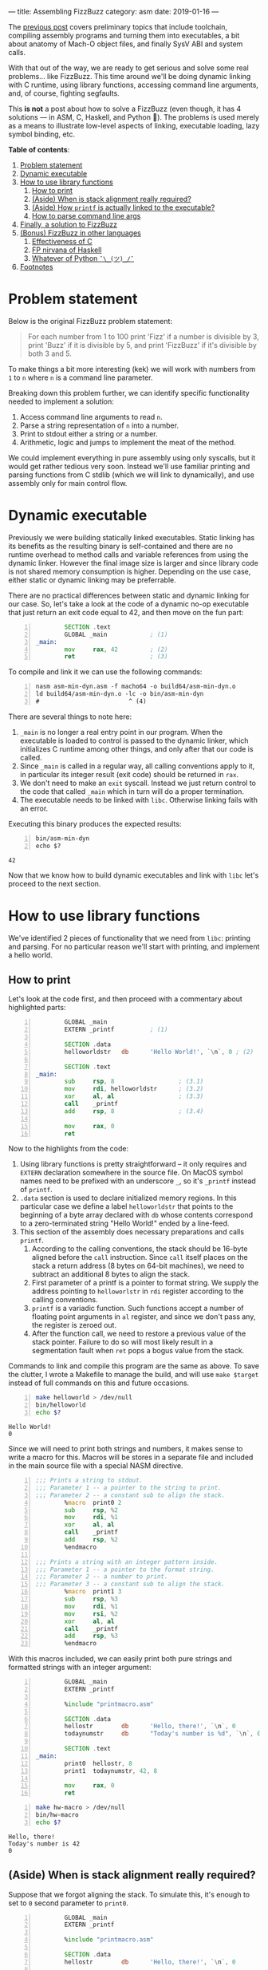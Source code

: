 ---
title: Assembling FizzBuzz
category: asm
date: 2019-01-16
---

The [[https://artempyanykh.com/blog/posts/2018-12-31-assembling-noop.html][previous post]] covers preliminary topics that include toolchain,
compiling assembly programs and turning them into executables, a bit
about anatomy of Mach-O object files, and finally SysV ABI and system
calls.

With that out of the way, we are ready to get serious and solve some
real problems... like FizzBuzz. This time around we'll be doing
dynamic linking with C runtime, using library functions, accessing
command line arguments, and, of course, fighting segfaults.

This *is not* a post about how to solve a FizzBuzz (even though, it
has 4 solutions --- in ASM, C, Haskell, and Python 🤔). The problems is
used merely as a means to illustrate low-level aspects of linking,
executable loading, lazy symbol binding, etc.

#+BEGIN_EXPORT html
<!--more-->
#+END_EXPORT

*Table of contents*:
1. [[#problem][Problem statement]]
2. [[#dynex][Dynamic executable]]
3. [[#howto-libs][How to use library functions]]
   1. [[#howto-print][How to print]]
   2. [[#stack-align][(Aside) When is stack alignment really required?]]
   3. [[#linker][(Aside) How =printf= is actually linked to the executable?]]
   4. [[#howto-parse][How to parse command line args]]
4. [[#asm-sol][Finally, a solution to FizzBuzz]]
5. [[#other-lang-sols][(Bonus) FizzBuzz in other languages]]
   1. [[#c-sol][Effectiveness of C]]
   2. [[#haskell-sol][FP nirvana of Haskell]]
   3. [[#python-sol][Whatever of Python =¯\_(ツ)_/¯=]]
6. [[#footnotes][Footnotes]]

* Problem statement
  :PROPERTIES:
  :CUSTOM_ID: problem
  :END:
  Below is the original FizzBuzz problem statement:
  #+BEGIN_QUOTE
  For each number from 1 to 100 print 'Fizz' if a number is divisible
  by 3, print 'Buzz' if it is divisible by 5, and print 'FizzBuzz' if
  it's divisible by both 3 and 5.
  #+END_QUOTE
  To make things a bit more interesting (kek) we will work with
  numbers from ~1~ to ~n~ where ~n~ is a command line parameter.

  Breaking down this problem further, we can identify specific
  functionality needed to implement a solution:
  1. Access command line arguments to read ~n~.
  2. Parse a string representation of ~n~ into a number.
  3. Print to stdout either a string or a number.
  4. Arithmetic, logic and jumps to implement the meat of the method.

  We could implement everything in pure assembly using only syscalls,
  but it would get rather tedious very soon. Instead we'll use
  familiar printing and parsing functions from C stdlib (which we will
  link to dynamically), and use assembly only for main control flow.

* Dynamic executable
  :PROPERTIES:
  :CUSTOM_ID: dynex
  :END:

  Previously we were building statically linked executables. Static
  linking has its benefits as the resulting binary is self-contained and
  there are no runtime overhead to method calls and variable references
  from using the dynamic linker. However the final image size is larger
  and since library code is not shared memory consumption is
  higher. Depending on the use case, either static or dynamic linking
  may be preferrable.

  There are no practical differences between static and dynamic
  linking for our case. So, let's take a look at the code of a dynamic
  no-op executable that just return an exit code equal to 42, and then
  move on the fun part:

  #+BEGIN_SRC asm -n :tangle asm-min-dyn.asm
            SECTION .text
            GLOBAL _main            ; (1)
    _main:
            mov     rax, 42         ; (2)
            ret                     ; (3)
  #+END_SRC

  To compile and link it we can use the following commands:
  #+BEGIN_SRC shell -n :results none
    nasm asm-min-dyn.asm -f macho64 -o build64/asm-min-dyn.o
    ld build64/asm-min-dyn.o -lc -o bin/asm-min-dyn
    #                         ^ (4)
  #+END_SRC

  There are several things to note here:
  1. ~_main~ is no longer a real entry point in our program. When the
     executable is loaded to control is passed to the dynamic linker,
     which initializes C runtime among other things, and only after
     that our code is called.
  2. Since ~_main~ is called in a regular way, all calling conventions
     apply to it, in particular its integer result (exit code) should
     be returned in ~rax~.
  3. We don't need to make an ~exit~ syscall. Instead we just return
     control to the code that called ~_main~ which in turn will do a
     proper termination.
  4. The executable needs to be linked with ~libc~. Otherwise linking fails with an error.

  Executing this binary produces the expected results:
  #+BEGIN_SRC shell -n
    bin/asm-min-dyn
    echo $?
  #+END_SRC

  #+RESULTS:
  : 42

  Now that we know how to build dynamic executables and link with ~libc~ let's proceed to the next section.

* How to use library functions
  :PROPERTIES:
  :CUSTOM_ID: howto-libs
  :END:

  We've identified 2 pieces of functionality that we need from ~libc~:
  printing and parsing. For no particular reason we'll start with
  printing, and implement a hello world.

** How to print
   :PROPERTIES:
   :CUSTOM_ID: howto-print
   :END:

   Let's look at the code first, and then proceed with a commentary about highlighted parts:
   #+BEGIN_SRC asm -n :tangle helloworld.asm
             GLOBAL _main
             EXTERN _printf          ; (1)

             SECTION .data
             helloworldstr   db      'Hello World!', `\n`, 0 ; (2)

             SECTION .text
     _main:
             sub     rsp, 8                  ; (3.1)
             mov     rdi, helloworldstr      ; (3.2)
             xor     al, al                  ; (3.3)
             call    _printf
             add     rsp, 8                  ; (3.4)

             mov     rax, 0
             ret
   #+END_SRC

   Now to the highlights from the code:
   1. Using library functions is pretty straightforward -- it only
      requires and ~EXTERN~ declaration somewhere in the source
      file. On MacOS symbol names need to be prefixed with an
      underscore ~_~, so it's ~_printf~ instead of ~printf~.
   2. ~.data~ section is used to declare initialized memory regions. In
      this particular case we define a label ~helloworldstr~ that
      points to the beginning of a byte array declared with ~db~ whose
      contents correspond to a zero-terminated string "Hello World!"
      ended by a line-feed.
   3. This section of the assembly does necessary preparations and calls ~printf~.
      1. According to the calling conventions, the stack should be
         16-byte aligned before the ~call~ instruction. Since ~call~
         itself places on the stack a return address (8 bytes on
         64-bit machines), we need to subtract an additional 8 bytes
         to align the stack.
      2. First parameter of a printf is a pointer to format string. We
         supply the address pointing to ~helloworlstr~ in ~rdi~
         register according to the calling conventions.
      3. ~printf~ is a variadic function. Such functions accept a
         number of floating point arguments in ~al~ register, and
         since we don't pass any, the register is zeroed out.
      4. After the function call, we need to restore a previous value
         of the stack pointer. Failure to do so will most likely
         result in a segmentation fault when ~ret~ pops a bogus value
         from the stack.

   Commands to link and compile this program are the same as above. To
   save the clutter, I wrote a Makefile to manage the build, and will
   use ~make $target~ instead of full commands on this and future
   occasions.

   #+BEGIN_SRC bash -n :results verbatim
     make helloworld > /dev/null
     bin/helloworld
     echo $?
   #+END_SRC

   #+RESULTS:
   : Hello World!
   : 0

   Since we will need to print both strings and numbers, it makes
   sense to write a macro for this. Macros will be stores in a
   separate file and included in the main source file with a special
   NASM directive.

   #+NAME: printmacro
   #+BEGIN_SRC asm -n :tangle printmacro.asm
     ;;; Prints a string to stdout.
     ;;; Parameter 1 -- a pointer to the string to print.
     ;;; Parameter 2 -- a constant sub to align the stack.
             %macro  print0 2
             sub     rsp, %2
             mov     rdi, %1
             xor     al, al
             call    _printf
             add     rsp, %2
             %endmacro

     ;;; Prints a string with an integer pattern inside.
     ;;; Parameter 1 -- a pointer to the format string.
     ;;; Parameter 2 -- a number to print.
     ;;; Parameter 3 -- a constant sub to align the stack.
             %macro  print1 3
             sub     rsp, %3
             mov     rdi, %1
             mov     rsi, %2
             xor     al, al
             call    _printf
             add     rsp, %3
             %endmacro
   #+END_SRC

   With this macros included, we can easily print both pure strings
   and formatted strings with an integer argument:
   #+BEGIN_SRC asm -n :tangle hw-macro.asm
             GLOBAL _main
             EXTERN _printf

             %include "printmacro.asm"

             SECTION .data
             hellostr        db      'Hello, there!', `\n`, 0
             todaynumstr     db      "Today's number is %d", `\n`, 0

             SECTION .text
     _main:
             print0  hellostr, 8
             print1  todaynumstr, 42, 8

             mov     rax, 0
             ret
   #+END_SRC
   #+BEGIN_SRC bash -n :results verbatim
     make hw-macro > /dev/null
     bin/hw-macro
     echo $?
   #+END_SRC

   #+RESULTS:
   : Hello, there!
   : Today's number is 42
   : 0

** (Aside) When is stack alignment really required?
   :PROPERTIES:
   :CUSTOM_ID: stack-align
   :END:

   Suppose that we forgot aligning the stack. To simulate this, it's
   enough to set to =0= second parameter to =print0=.
   #+BEGIN_SRC asm -n :tangle unaligned-stack.asm
             GLOBAL _main
             EXTERN _printf

             %include "printmacro.asm"

             SECTION .data
             hellostr        db      'Hello, there!', `\n`, 0

             SECTION .text
     _main:
             print0  hellostr, 0

             mov     rax, 0
             ret
   #+END_SRC
   #+BEGIN_SRC bash -n :results none
     make unaligned-stack > /dev/null
     bin/unaligned-stack
     echo $?
   #+END_SRC

   The program compiles just fine, but during execution fails with a
   segmentation fault:
   #+BEGIN_EXAMPLE
   [1]    56909 segmentation fault  bin/unaligned-stack
   139
   #+END_EXAMPLE

   A short session in debugger shows that it's not even =printf=
   triggering this error, but it's rather an explicit check in dynamic linker:
   #+BEGIN_EXAMPLE
     libdyld.dylib`dyld_stub_binder:
     ->  0x7fff6b5f5ac4 <+0>:  push   rbp
         0x7fff6b5f5ac5 <+1>:  test   rsp, 0xf
         0x7fff6b5f5acc <+8>:  jne    0x7fff6b5f5c56 ; stack_not_16_byte_aligned_error
   #+END_EXAMPLE

   A couple steps forward show exactly how this =stack_not_16_byte_aligned_error= is implemented:
   #+BEGIN_EXAMPLE
     libdyld.dylib`stack_not_16_byte_aligned_error:
     ->  0x7fff6b5f5c56 <+0>: movdqa xmmword ptr [rsp], xmm0
   #+END_EXAMPLE
   =movdqa= instruction moves aligned 128 bits of memory into
   =xmm0= register. When memory is not aligned the processor generates
   a general protection exception that translates to the segmentation
   fault.

   Now consider a slightly modified example. The code is the same as before, except that:
   - The first printf call has proper alignment to bypass the check in the dynamic linker.
   - The second call to printf is added, but this time with incorrect alignment.

   #+BEGIN_SRC asm -n :tangle unaligned-stack-2.asm
             GLOBAL _main
             EXTERN _printf

             %include "printmacro.asm"

             SECTION .data
             hellostr        db      'Hello, there!', `\n`, 0

             SECTION .text
     _main:
             print0  hellostr, 8     ; 1st call to printf with properly aligned stack
             print0  hellostr, 0     ; (+) unaligned invocation of print0

             mov     rax, 0
             ret
   #+END_SRC
   It would be natural to expect this program to segfault on second
   =print0=. However, the program runs just fine:
   #+BEGIN_SRC bash -n :results verbatim
     make unaligned-stack-2 > /dev/null
     bin/unaligned-stack-2
     echo $?
   #+END_SRC

   #+RESULTS:
   : Hello, there!
   : Hello, there!
   : 0


   So, what's going on here? A more detailed answer is provided in the
   following aside where linker's work is explored in more detail. But
   in short, control goes to dynamic linker only on the first call of
   a function to do lazy symbol binding, for consecutive calls the
   memory location of =printf= is already known, so control goes
   directly there. Luckily, the following code path doesn't have any
   instruction that require memory alignment, so the call to =printf=
   finishes without issues, even though stack alignment is violated.

   One thing to keep in mind is that stack alignment and other calling
   convention are /just conventions/. Unless you need to call/use
   external methods, you are free to do whatever you want with the
   stack and the registers.

** (Aside) How =printf= is actually linked to the executable?
   :PROPERTIES:
   :CUSTOM_ID: linker
   :END:
   The only thing we need to use =printf= in our code, is define it
   with =EXTERN= keyword:
   #+BEGIN_SRC asm -n :tangle helloworld.asm
             GLOBAL _main
             EXTERN _printf

             SECTION .data
             helloworldstr   db      'Hello World!', `\n`, 0

             SECTION .text
     _main:
             sub     rsp, 8
             mov     rdi, helloworldstr
             xor     al, al
             call    _printf
             add     rsp, 8

             mov     rax, 0
             ret
   #+END_SRC
   The assembler doesn't know what =printf= is and where it will
   eventually come from. So, when it compiles the source code into an
   object file, it leaves a note in a form of a *relocation entry*[fn:2] to
   the linker that will build a final executable object file.

   We can peek into the assembly generated for =printf= call using =objdump= tool:
   #+BEGIN_SRC bash -n :results verbatim
     objdump -disassemble build64/helloworld.o | grep call
   #+END_SRC

   #+RESULTS:
   :       10:	e8 00 00 00 00 	callq	0 <_main+0x15>

   The address[fn:1] of =printf= is replaced with 0. This can't be it,
   since ~call 0~ just passes control to the next instruction. The
   missing part is the relocation table, generated by the
   assembler. For =printf= the entry is the following:

   #+BEGIN_SRC bash -n :results output
     objdump -r build64/helloworld.o | grep printf
   #+END_SRC

   #+RESULTS:
   : 0000000000000011 X86_64_RELOC_BRANCH _printf

   First comes the address where the linker needs to do the
   relocation, then the type of relocation, and finally the name of
   the symbol.

   Note above that =call= instruction start at address =10=: first byte is
   the opcode, and bytes 11--14 need to be filled with =printf='s
   address. This matches the address in the relocation entry for =printf=.

   So far, so good. When the linker does it's job, we get an
   executable object file which can be loaded by the kernel. Not all
   relocations are done though. Because =libc= is linked dynamically
   to the executable, loading and binding of =printf= will happen in
   runtime.

   To illustrate the mechanics, we will refer to the program from the
   previous section: two calls to =printf= --- one with aligned stack,
   and the other with misaligned:
   #+BEGIN_SRC asm -n :tangle unaligned-stack-2.asm
             GLOBAL _main
             EXTERN _printf

             %include "printmacro.asm"

             SECTION .data
             hellostr        db      'Hello, there!', `\n`, 0

             SECTION .text
     _main:
             print0  hellostr, 8     ; 1st call to printf with properly aligned stack
             print0  hellostr, 0     ; (+) unaligned invocation of print0

             mov     rax, 0
             ret
   #+END_SRC

   Now, this is a bit more involved as we need to look at and connect
   several pieces of information. First part is the **resulting
   assembly** in the linked executable:
   #+BEGIN_SRC bash -n :results output
     objdump -disassemble -no-show-raw-insn bin/unaligned-stack-2
   #+END_SRC

   #+RESULTS: unaligned-2-dis
   #+begin_src asm -n
     bin/unaligned-stack-2:	file format Mach-O 64-bit x86-64

     Disassembly of section __TEXT,__text:
     _main:
         1fa6:	subq	$8, %rsp
         1faa:	movabsq	$8216, %rdi
         1fb4:	xorb	%al, %al
         1fb6:	callq	35           ; (1) goto 0x1fde
         1fbb:	addq	$8, %rsp
         1fbf:	subq	$0, %rsp
         1fc3:	movabsq	$8216, %rdi
         1fcd:	xorb	%al, %al
         1fcf:	callq	10           ; (1) goto 0x1fde
         1fd4:	addq	$0, %rsp
         1fd8:	movl	$0, %eax
         1fdd:	retq
     Disassembly of section __TEXT,__stubs:
     __stubs:
         1fde:	jmpq	*44(%rip)    ; (2) goto address stored at loc 0x2010
     Disassembly of section __TEXT,__stub_helper:
     __stub_helper:
         1fe4:	leaq	29(%rip), %r11
         1feb:	pushq	%r11
         1fed:	jmpq	*13(%rip)      ; (3) goto address stored at loc 0x2000
         1ff3:	nop
         1ff4:	pushq	$0
         1ff9:	jmp	-26 <__stub_helper>
   #+end_src

   Then, **contents of sections =__la_symbol_ptr= and =__nl_symbol_ptr=**[fn:3]:
   #+BEGIN_SRC bash -n :results output
     objdump -section=__la_symbol_ptr -section=__nl_symbol_ptr -s bin/unaligned-stack-2 | tail -n 4
   #+END_SRC

   #+RESULTS:
   : Contents of section __nl_symbol_ptr:
   :  2000 00000000 00000000 00000000 00000000  ................ ; (4)
   : Contents of section __la_symbol_ptr:
   :  2010 f41f0000 00000000                    ........         ; (5)

   And finally, **bind and lazy bind tables**, which again are static
   pieces of information encoded in the executable:
   #+BEGIN_SRC bash -n :results verbatim
     objdump -bind -lazy-bind bin/unaligned-stack-2
   #+END_SRC

   #+RESULTS:
   #+BEGIN_EXAMPLE
        : Bind table:
        : segment  section            address    type       addend dylib            symbol
     (6): __DATA   __nl_symbol_ptr    0x00002000 pointer         0 libSystem        dyld_stub_binder
        :
        : Lazy bind table:
        : segment  section            address     dylib            symbol
     (7): __DATA   __la_symbol_ptr    0x00002010 libSystem        _printf
   #+END_EXAMPLE

   The linker did necessary static relocations and prepared the object
   file for handling by the dynamic linker. Note numbered highlights
   in the outputs above:
   1. From (1) we see that calls to =printf= transfer control to
      address =0x1fde= where the stub is placed by the linker.
   2. The instruction at =0x1fde= passes control to the address stored
      at memory location =0x2010=. From (5) we can see that initially
      =0x2010= stores address =0x1ff4=[fn:4] which pushes 0 onto the
      stack and jumps to the beginning of =__stub_helper= in the
      assembly above. From (7) we can see that =0x2010= is reserved
      for =printf= binding.
   3. Following =0x1fe4= there is another instruction at =0x1fed= that
      transfers control to the address stored at memory location
      =0x2000=. Bind entry (6) shows that =0x2000= will point to
      =dyld_stub_binder= which is a part of the dynamic linker.
      Initial value of =0x2000= is zero and is filled with a real
      address at executable load time.
   Dynamic linking and lazy binding requires a level of indirection:
   function calls no longer point directly to the destination address,
   but rather retrieve this address from a memory location that is
   filled at execution time by the dynamic linker.

   To get a better feel for how lazy binding works, let's fire up a
   debugger and see it in action:
   #+BEGIN_EXAMPLE
     Current executable set to 'bin/unaligned-stack-2' (x86_64).

     #
     # Before the executable is loaded, 0x2000 holds 0s and 0x2010 points to 0x1ff4
     #
     (lldb) mem read 0x2000 --count 8
     0x00002000: 00 00 00 00 00 00 00 00                          ........
     (lldb) mem read 0x2010 --count 8
     0x00002010: f4 1f 00 00 00 00 00 00                          .......

     #
     # Set breakpoint on main and run the program
     #
     (lldb) b main
     Breakpoint 1: where = unaligned-stack-2`main, address = 0x0000000000001fa6
     (lldb) r
     Process 70864 launched: 'bin/unaligned-stack-2' (x86_64)
     Process 70864 stopped
     ,* thread #1, queue = 'com.apple.main-thread', stop reason = breakpoint 1.1
         frame #0: 0x0000000000001fa6 unaligned-stack-2`main
     unaligned-stack-2`main:
     ->  0x1fa6 <+0>:  sub    rsp, 0x8
         0x1faa <+4>:  movabs rdi, 0x2018
         0x1fb4 <+14>: xor    al, al
         0x1fb6 <+16>: call   0x1fde                    ; symbol stub for: printf
     Target 0: (unaligned-stack-2) stopped.

     #
     # After the executable is loaded 0x2000 points to a real address
     # to dynamic linker stub binder.
     #
     (lldb) mem read 0x2000 --count 8
     0x00002000: c4 5a 5f 6b ff 7f 00 00                          Z_k...

     #
     # Set breakpoint after the first call to printf and continue execution
     #
     (lldb) b 0x1fbb
     Breakpoint 2: where = unaligned-stack-2`main + 21, address = 0x0000000000001fbb
     (lldb) c
     Process 70864 resuming
     Hello, there!
     Process 70864 stopped
     ,* thread #1, queue = 'com.apple.main-thread', stop reason = breakpoint 2.1
         frame #0: 0x0000000000001fbb unaligned-stack-2`main + 21
     unaligned-stack-2`main:
     ->  0x1fbb <+21>: add    rsp, 0x8
         0x1fbf <+25>: sub    rsp, 0x0
         0x1fc3 <+29>: movabs rdi, 0x2018
         0x1fcd <+39>: xor    al, al
     Target 0: (unaligned-stack-2) stopped.

     #
     # After the first call to printf, 0x2010 stores a memory address
     # where printf was actually loaded to.
     #
     (lldb) mem read 0x2010 --count 8
     0x00002010: ec 78 69 6b ff 7f 00 00                          xik...
     (lldb) dis -s 0x7fff6b6978ec
     libsystem_c.dylib`printf:
         0x7fff6b6978ec <+0>:  push   rbp
         0x7fff6b6978ed <+1>:  mov    rbp, rsp
         0x7fff6b6978f0 <+4>:  sub    rsp, 0xd0
         0x7fff6b6978f7 <+11>: mov    r10, rdi
         0x7fff6b6978fa <+14>: test   al, al
         0x7fff6b6978fc <+16>: je     0x7fff6b697924            ; <+56>
         0x7fff6b6978fe <+18>: movaps xmmword ptr [rbp - 0xa0], xmm0
         0x7fff6b697905 <+25>: movaps xmmword ptr [rbp - 0x90], xmm1
   #+END_EXAMPLE

** How to parse command line args
   :PROPERTIES:
   :CUSTOM_ID: howto-parse
   :END:
   Since our =main= is not an entry point but rather a regular
   function, we can expect =argc= and =argv= to be in =rdi= and =rsi=
   respectively. First pointer in =argv= points to executable name,
   and the second pointer (if provided) should point to =n=. Parsing
   can be done with a function from C stdlib:
   #+BEGIN_SRC C
     long strtol(const char *restrict str, char **restrict endptr, int base)
   #+END_SRC

   With this in mind, let's write an assembly program that echoes a
   number back to the console, or says that the provided value is not
   a number.

   #+BEGIN_SRC asm :tangle echo-num.asm
             GLOBAL _main
             EXTERN _printf
             EXTERN _strtol

             %include "printmacro.asm"

             SECTION .data
             usestr  db      'Usage: echo-num <number>', `\n`, 0
             nanstr  db      'Not a number', `\n`, 0
             numstr  db      'Your number is %d', `\n`, 0

             SECTION .text
     _main:
             cmp     rdi, 1
             jle     .noargs

             push    rbp             ; (1)
             mov     rbp, rsp        ;

             lea     rax, [rsi + 8]  ; (2)
             mov     rdi, [rax]      ; rdi has an address of argv[1]
             call    parsenum

             cmp     rdx, 0
             jne     .invalid

             print1  numstr, rax, 0
             jmp     .fin

     .invalid:
             print0  nanstr, 0

     .fin:
             pop     rbp
             mov     rax, 0
             ret

     .noargs:
             print0  usestr, 8
             mov     rax, 1
             ret

     ;;; Parameter 1 - address of a string to parse
     ;;; Returns:
     ;;;     rax - parsed number
     ;;;     rdx - 0 when OK, 1 when the string is not a number
     parsenum:
             cmp     byte [rdi], 0
             je      .emptystr
             sub     rsp, 8          ; align stack

             mov     rsi, rsp        ; **endptr on top of stack
             mov     rdx, 10         ; base 10 number
             call    _strtol

             mov     rdx, [rsp]      ; following 2 instructions dereference **endptr
             cmp     byte [rdx], 0   ; and check that it points to 0 (end of string)
             jne     .invalidstr     ; otherwise there is some non-digit character

             mov     rdx, 0          ; rdx = 0 since parsing finished successfully
             add     rsp, 8          ; restore rsp
             ret

     .invalidstr:                    ; invalidstr does the same as emptystr, but needs
             add     rsp, 8          ; to restore the stack
     .emptystr:
             mov     rax, 0
             mov     rdx, 1
             ret
   #+END_SRC

   Compile, run, and enjoy the result:
   #+BEGIN_SRC bash -n :results output
     make echo-num > /dev/null
     bin/echo-num
     bin/echo-num wat
     bin/echo-num 42
   #+END_SRC

   #+RESULTS:
   : Usage: echo-num <number>
   : Not a number
   : Your number is 42

   There are several things in the code that deserve further
   elaboration:
   1. This is what is usually called a /function
      prologue/. Conventionally, =rbp= points to the beginning of a
      stack frame. Instructions ~push rbp; mov rbp, rsp;~ enable access
      to the current stack frame, previous call stack frame, and
      recursively all stack frames up the call chain.

      As a side effect, it also gets stack 16-byte aligned.

   2. This ~lea rax, [rsi + 8]~ instruction is equivalent to ~rax =
      rsi + 8~ which stores in =rax= address of a second item in
      =argv= array. An alternative implementation could be ~mov rax,
      rsi; add rax, 8;~ but apart from requiring less instructions, on
      modern processors =lea= is also processed outside of ALU (in a
      different part of the execution pipeline that deals with
      addressing) and can happen in parallel with other arithmetic
      instructions.

   Similarly to =printmacro.asm= let's move =parsenum= to a separate
   file, and proceed to the final part.

   #+BEGIN_SRC asm -n :tangle parse.asm
     ;;; Parameter 1 - address of a string to parse
     ;;; Returns:
     ;;;     rax - parsed number
     ;;;     rdx - 0 when OK, 1 when the string is not a number
     parsenum:
             cmp     byte [rdi], 0
             je      .emptystr
             sub     rsp, 8          ; align stack

             mov     rsi, rsp        ; **endptr on top of stack
             mov     rdx, 10         ; base 10 number
             call    _strtol

             mov     rdx, [rsp]      ; following 2 instructions dereference **endptr
             cmp     byte [rdx], 0   ; and check that it points to 0 (end of string)
             jne     .invalidstr     ; otherwise there is some non-digit character

             mov     rdx, 0          ; rdx = 0 since parsing finished successfully
             add     rsp, 8          ; restore rsp
             ret

     .invalidstr:                    ; invalidstr does the same as emptystr, but needs
             add     rsp, 8          ; to restore the stack
     .emptystr:
             mov     rax, 0
             mov     rdx, 1
             ret
   #+END_SRC

* Finally, a solution to FizzBuzz
  :PROPERTIES:
  :CUSTOM_ID: asm-sol
  :END:

  The code below implements a straightforward solution that doesn't
  use the fact that 3 and 5 are prime numbers. It's also extensively
  commented for reader's convenience.

  #+BEGIN_SRC asm -n :tangle fizzbuzz.asm
            GLOBAL _main
            EXTERN  _printf
            EXTERN  _strtol

            %include "printmacro.asm"
            %include "parse.asm"

            SECTION .data
            usestr  db      'Usage: fizzbuzz <number>', `\n`, 0
            nanstr  db      'Not a number', `\n`, 0
            numstr  db      '%d', 0
            fizzstr db      'Fizz', 0
            buzzstr db      'Buzz', 0
            lf      db      `\n`, 0

            SECTION .text
    _main:
            ;; The beginning is the same as in echo-num.asm
            cmp     rdi, 1
            jle     .noargs

            push    rbp
            mov     rbp, rsp

            lea     rax, [rsi + 8]
            mov     rdi, [rax]
            call    parsenum

            cmp     rdx, 0
            jne     .invalid
            ;; At this point n is parsed an is in rax register

            ;; Here starts the main logic of the routine.
            ;; Since registers r12 - r15 are calee-saved, they
            ;; need to be pushed onto stack before used.
            push    r13
            mov     r13, rax        ; save n in r13

            push    r12             ; r12 will serve as a counter
            mov     r12, 1

            push    r14             ; r14 will store r12 % 3

    .checkStart:
            cmp     r12, r13
            jg      .fin

            ;; div instruction does signed division
            ;; when the divisor is in 64-bit register (rcx in our case)
            ;; rdx:rax get divided by it with quotient stored in rax and
            ;; remainder -- in rdx
            mov     rax, r12
            xor     rdx, rdx
            mov     rcx, 3
            div     rcx

            mov     r14, rdx        ; save r13 % 3 in r14 for further check in .checkNum
            cmp     rdx, 0
            jne     .check5
            print0  fizzstr, 8
            ;; after .check3 we *need* to fall-through to .check5
    .check5:
            mov     rax, r12
            xor     rdx, rdx
            mov     rcx, 5
            div     rcx
            cmp     rdx, 0
            jne     .checkNum
            print0  buzzstr, 8
            jmp     .checkEnd       ; check5 is successful, we can go to .checkEnd

    .checkNum:
            cmp     r14, 0          ; here r12 % 5 != 0, *but* r12 % 3 could be 0
            je      .checkEnd       ; thus we need to check the result of div 3
            print1  numstr, r12, 8

    .checkEnd:
            print0  lf, 8
            inc     r12
            jmp     .checkStart

    .fin:
            pop     r14
            pop     r12
            pop     r13
            pop     rbp
            mov     rax, 0
            ret

    .noargs:
            print0  usestr, 8
            mov     rax, 1
            ret

    .invalid:
            print0  nanstr, 0
            pop     rbp
            mov     rax, 1
            ret
  #+END_SRC

  Now, run it and stand back in amazement as the solution is being
  printed onto the screen:
  #+BEGIN_SRC bash -n :results output
    make fizzbuzz > /dev/null
    bin/fizzbuzz
    bin/fizzbuzz wat
    bin/fizzbuzz 15
  #+END_SRC

  #+RESULTS:
  #+begin_example
  Usage: fizzbuzz <number>
  Not a number
  1
  2
  Fizz
  4
  Buzz
  Fizz
  7
  8
  Fizz
  Buzz
  11
  Fizz
  13
  14
  FizzBuzz
  #+end_example

  To conclude, there are several things we covered in this post,
  including:
  - how to use library functions,
  - how to link programs with shared libraries,
  - what are static and dynamic linking, what is /relocation/ and how
    lazy binding is happening at runtime,
  - stack alignment and whether it's necessary at all times,
  - more assembly tricks, macros and function definition.

  Although, the low level mechanics are rather fiddly, understanding
  how compilation, linking and loading work as well as being able to
  read resulting assembly can help to debug some times baffling
  issues.

* (Bonus) FizzBuzz in other languages
  :PROPERTIES:
  :CUSTOM_ID: other-lang-sols
  :END:

  *Disclaimer*: this sections is written just for lulz, no hard
  conclusions should be drawn from it.

  Out of curiosity, let's calculate the execution time of a solution
  in assembly for a modest =n = 10M=:
  #+BEGIN_SRC bash -n :results output
    bin/fizzbuzz 10000000 > /dev/null
    times
  #+END_SRC

  #+RESULTS:
  : 0m0.002s 0m0.003s
  : 0m1.993s 0m0.004s

  A bit less than 2s, which is not bad at all! After all, it's as
  close to bare metal as possible, so it should be very performant,
  right? Well, yes... maybe. Let's find out!

** Effectiveness of C
   :PROPERTIES:
   :CUSTOM_ID: c-sol
   :END:

  Below is a pretty direct translation of the assembly solution to C:
  #+BEGIN_SRC C -n :tangle c-fizzbuzz.c
    #include <stdio.h>
    #include <inttypes.h>
    #include <stdlib.h>

    int main(int argc, const char *argv[])
    {
            if (argc < 2) {
                    printf("Usage: c-fizzbuzz <number>\n");
                    return 0;
            }

            char *endptr;
            long n = strtol(argv[1], &endptr, 10);
            if (endptr[0] != '\0') {
                    printf("Error: not a number\n");
                    return 1;
            }

            for (long i = 1; i <= n; i++) {
                    long mod3 = i % 3;
                    long mod5 = i % 5;
                    if (mod3 == 0) {
                            printf("Fizz");
                    }
                    if (mod5 == 0) {
                            printf("Buzz");
                    } else {
                            if (mod3 != 0) {
                                    printf("%ld", i);
                            }
                    }
                    printf("\n");
            }

            return 0;
    }
  #+END_SRC

  Checking that it compiles and runs fine:
  #+BEGIN_SRC bash -n :results output
    cc c-fizzbuzz.c -o bin/c-fizzbuzz
    bin/c-fizzbuzz
    bin/c-fizzbuzz wat
    bin/c-fizzbuzz 15
  #+END_SRC

  #+RESULTS:
  #+begin_example
  Usage: c-fizzbuzz <number>
  Error: not a number
  1
  2
  Fizz
  4
  Buzz
  Fizz
  7
  8
  Fizz
  Buzz
  11
  Fizz
  13
  14
  FizzBuzz
  #+end_example

  Good. In regard to the timings, we get a bit more than 2s, which
  agrees with the intuition --- compilers generate great assembly, but
  there is still small level of overhead:
  #+BEGIN_SRC bash -n :results output
    bin/c-fizzbuzz 10000000 > /dev/null
    times
  #+END_SRC

  #+RESULTS:
  : 0m0.002s 0m0.002s
  : 0m2.075s 0m0.004s

  Case solved? Not exactly. Let's compile the code with the maximum
  optimization level, and time the execution again:
  #+BEGIN_SRC bash -n :results output
    cc c-fizzbuzz.c -o bin/c-fizzbuzz -O3
    bin/c-fizzbuzz 10000000 > /dev/null
    times
  #+END_SRC

  #+RESULTS:
  : 0m0.002s 0m0.002s
  : 0m1.621s 0m0.034s

  Now we're at ~1.6s which is ~23% and ~28% faster than "pure
  assembly" and "no-optimization C" solutions respectively. Compiler
  developers try hard to improve the efficiency of the generated
  assembly. Writing assembly by hand is cool, but C compilers apply
  lots of non-trivial optimizations to the code without programmers
  even knowing or understanding them all.

  In this particular case, =clang= optimized remainder operation. In
  general, division is a costly operation and can take 10s of CPU
  cycles. But if the divisor is known, remainder can be found quicker
  without using division[fn:5].

** FP nirvana of Haskell
   :PROPERTIES:
   :CUSTOM_ID: haskell-sol
   :END:

  The M-word was used only once in the source code. It may not be the
  most idiomatic Haskell, but it closely resembles other solutions and
  is arguably easy to read.

  #+BEGIN_SRC haskell -n :tangle hs-fizzbuzz.hs
    import System.Environment
    import Data.List (uncons)
    import Control.Monad (forM_, when, unless)

    main = do
      args <- getArgs

      case headMay args of
        Nothing -> printUsage
        Just nStr  -> case parseNum nStr of
          Nothing -> printError
          Just n -> solveFizzBuzz n

    ----------------------------------------------------------
    -- FizzBuzz solution
    ----------------------------------------------------------
    solveFizzBuzz nMax = forM_ [1..nMax] $ \n -> do
      let rem3 = n `rem` 3
          rem5 = n `rem` 5

      when (rem3 == 0) $ putStr "Fizz"

      if rem5 == 0
         then putStr "Buzz"
         else unless (rem3 == 0) $ putStr (show n)

      putStrLn ""

    ----------------------------------------------------------
    -- Helper functions
    ----------------------------------------------------------

    printUsage = putStrLn "Usage: hs-fizzbuzz <number>"
    printError = putStrLn "Error: Not a number"

    headMay :: [a] -> Maybe a
    headMay xs = fst <$> uncons xs

    parseNum :: String -> Maybe Int
    parseNum s = case reads s of
      (n, "") : xs -> Just n
      _ -> Nothing
  #+END_SRC

  Compiling with the maximum optimization level gives the execution
  time of ~5.49s:
  #+BEGIN_SRC bash -n :results output
    ghc -o bin/hs-fizzbuzz -O2 hs-fizzbuzz.hs
    bin/hs-fizzbuzz 10000000 > /dev/null
    times
  #+END_SRC

  #+RESULTS:
  : 0m0.002s 0m0.003s
  : 0m5.486s 0m0.108s

  I'm not an expert in Haskell performance tuning, so there might be
  way to implement this more efficiently. But again, these numbers
  should not be used to argue that FP is slow --- this is a degenerate
  example where the overhead is noticeable. On a real project the
  compiler will have many more optimization opportunities.

** Whatever of Python =¯\_(ツ)_/¯=
   :PROPERTIES:
   :CUSTOM_ID: python-sol
   :END:

   I figured that the list would be incomplete without an interpreted
   language, so here is a solution in Python:
   #+BEGIN_SRC python -n :tangle py-fizzbuzz.py
     import sys

     def main():
         if len(sys.argv) < 2:
             print("Usage: py-fizzbuzz <number>")
             sys.exit(0)

         try:
             n = int(sys.argv[1])
         except ValueError:
             print("Error: Not a number")
             sys.exit(0)

         solveFizzBuzz(n)

     def solveFizzBuzz(n):
         for i in range(1, n + 1):
             rem3 = i % 3
             rem5 = i % 5

             if (rem3 == 0):
                 print("Fizz", end="")

             if (rem5 == 0):
                 print("Buzz", end="")
             else:
                 if (rem3 != 0):
                     print(i, end="")

             print("")

     if __name__ == "__main__":
         main()
   #+END_SRC

   The code resembles Haskell's version a lot (minus type
   annotations). The timings are not that bad --- about 3x slower than
   Haskell's version and 10x slower then C:
   #+BEGIN_SRC bash -n :results output
     python3 py-fizzbuzz.py 10000000 > /dev/null
     times
   #+END_SRC

   #+RESULTS:
   : 0m0.002s 0m0.004s
   : 0m14.858s 0m0.039s

* Footnotes
  :PROPERTIES:
  :CUSTOM_ID: footnotes
  :END:

[fn:2] Loosely speaking, the assembler doesn't know the final address of a
symbol in memory. So, it puts a placeholder in the object file, and
instructs the linker to put the final address there when the linker
builds an executable. This process is called *relocation*.

[fn:1] Or more specifically, a program counter (PC) relative
displacement.

[fn:3] =__la_...= stands for lazy and =_nl_...= --- for non-lazy and
describe the type of binding performed by the dynamic linker.

[fn:4] The actual memory content is =f41f0000= but due to
little-endianness byte order is reversed and the least significant
byte comes first.

[fn:5] Remainder from division by 3 or by 5 can be found more
efficiently using a combination of multiplication and shifts. See
[[https://www.hackersdelight.org/hdcodetxt/remuc.c.txt][Hacker's
delight]] for more details. Looks like in this particular case
=remu3m= and =remu5m= methods were used.
